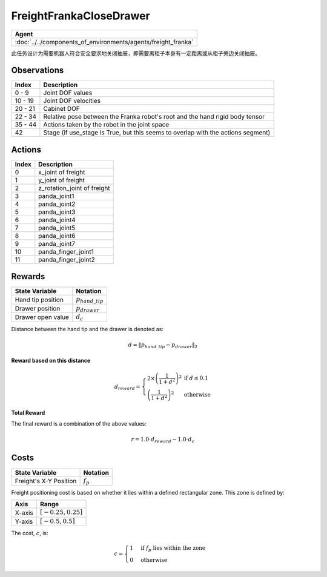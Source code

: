 FreightFrankaCloseDrawer
========================

.. list-table::
   :header-rows: 1

   * - Agent
   * - :doc:`../../components_of_environments/agents/freight_franka`



此任务设计为需要机器人符合安全要求地关闭抽屉，即需要离柜子本身有一定距离或从柜子旁边关闭抽屉。



Observations
------------

+-----------------+---------------------------------------------------------------------------------------------------+
| Index           | Description                                                                                       |
+=================+===================================================================================================+
| 0 - 9           | Joint DOF values                                                                                  |
+-----------------+---------------------------------------------------------------------------------------------------+
| 10 - 19         | Joint DOF velocities                                                                              |
+-----------------+---------------------------------------------------------------------------------------------------+
| 20 - 21         | Cabinet DOF                                                                                       |
+-----------------+---------------------------------------------------------------------------------------------------+
| 22 - 34         | Relative pose between the Franka robot's root and the hand rigid body tensor                      |
+-----------------+---------------------------------------------------------------------------------------------------+
| 35 - 44         | Actions taken by the robot in the joint space                                                     |
+-----------------+---------------------------------------------------------------------------------------------------+
| 42              | Stage (if use_stage is True, but this seems to overlap with the actions segment)                  |
+-----------------+---------------------------------------------------------------------------------------------------+

.. | 43 - 45         | Difference between the Franka root tensor and the suggested ground truth position                 |
.. +-----------------+---------------------------------------------------------------------------------------------------+
.. | 46 - 48         | Difference between the suggested ground truth position and the hand tip position                  |
.. +-----------------+---------------------------------------------------------------------------------------------------+


Actions
-------

+-----------+----------------------------------------------------------------------------------------------+
| Index     | Description                                                                                  |
+===========+==============================================================================================+
| 0         | x_joint of freight                                                                           |
+-----------+----------------------------------------------------------------------------------------------+
| 1         | y_joint of freight                                                                           |
+-----------+----------------------------------------------------------------------------------------------+
| 2         | z_rotation_joint of freight                                                                  |
+-----------+----------------------------------------------------------------------------------------------+
| 3         | panda_joint1                                                                                 |
+-----------+----------------------------------------------------------------------------------------------+
| 4         | panda_joint2                                                                                 |
+-----------+----------------------------------------------------------------------------------------------+
| 5         | panda_joint3                                                                                 |
+-----------+----------------------------------------------------------------------------------------------+
| 6         | panda_joint4                                                                                 |
+-----------+----------------------------------------------------------------------------------------------+
| 7         | panda_joint5                                                                                 |
+-----------+----------------------------------------------------------------------------------------------+
| 8         | panda_joint6                                                                                 |
+-----------+----------------------------------------------------------------------------------------------+
| 9         | panda_joint7                                                                                 |
+-----------+----------------------------------------------------------------------------------------------+
| 10        | panda_finger_joint1                                                                          |
+-----------+----------------------------------------------------------------------------------------------+
| 11        | panda_finger_joint2                                                                          |
+-----------+----------------------------------------------------------------------------------------------+


Rewards
-------


+------------------------------------------+-----------------------------------+
| State Variable                           | Notation                          |
+==========================================+===================================+
| Hand tip position                        | :math:`p_{hand\_tip}`             |
+------------------------------------------+-----------------------------------+
| Drawer position                          | :math:`p_{drawer}`                |
+------------------------------------------+-----------------------------------+
| Drawer open value                        | :math:`d_c`                       |
+------------------------------------------+-----------------------------------+

Distance between the hand tip and the drawer is denoted as:

.. math::
   d = \lVert p_{hand\_tip} - p_{drawer} \rVert_2

**Reward based on this distance**

.. math::
   d_{reward} = \left\{
     \begin{array}{ll}
       2 \times \left(\frac{1}{{1 + d^2}}\right)^2 & \text{if } d \leq 0.1 \\
       \left(\frac{1}{{1 + d^2}}\right)^2 & \text{otherwise}
     \end{array}
   \right.

**Total Reward**

The final reward is a combination of the above values:

.. math::
   r = 1.0 \cdot d_{reward} - 1.0 \cdot d_c

Costs
----------------


+----------------------------------------------+-----------------------------------+
| State Variable                               | Notation                          |
+==============================================+===================================+
| Freight's X-Y Position                       | :math:`f_p`                       |
+----------------------------------------------+-----------------------------------+

Freight positioning cost is based on whether it lies within a defined rectangular zone. This zone is defined by:


+--------------------------------+----------------------------------+
| Axis                           | Range                            |
+================================+==================================+
| X-axis                         | :math:`[-0.25, 0.25]`            |
+--------------------------------+----------------------------------+
| Y-axis                         | :math:`[-0.5, 0.5]`              |
+--------------------------------+----------------------------------+



The cost, :math:`c`, is:

.. math::

    c =
    \begin{cases}
    1 & \text{if } f_p \text{ lies within the zone} \\
    0 & \text{otherwise}
    \end{cases}

